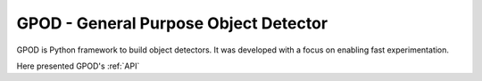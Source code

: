 .. gpod documentation master file, created by
   sphinx-quickstart on Sat Nov 19 23:52:51 2016.
   You can adapt this file completely to your liking, but it should at least
   contain the root `toctree` directive.

GPOD - General Purpose Object Detector
======================================

GPOD is Python framework to build object detectors.
It was developed with a focus on enabling fast experimentation.

Here presented GPOD's :ref:`API`



